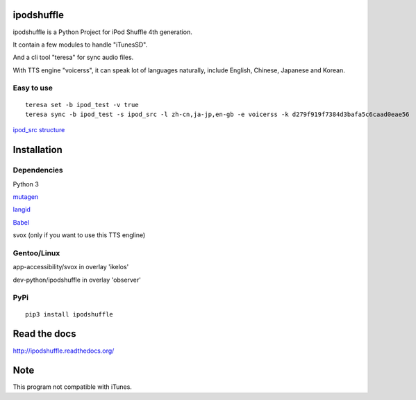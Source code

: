 ipodshuffle
===========

ipodshuffle is a Python Project for iPod Shuffle 4th generation.

It contain a few modules to handle "iTunesSD".

And a cli tool "teresa" for sync audio files.

With TTS engine "voicerss", it can speak lot of languages naturally, include English, Chinese, Japanese and Korean.

Easy to use
-----------
::

    teresa set -b ipod_test -v true
    teresa sync -b ipod_test -s ipod_src -l zh-cn,ja-jp,en-gb -e voicerss -k d279f919f7384d3bafa5c6caad0eae56


`ipod_src structure <http://ipodshuffle.readthedocs.org/en/latest/teresa/index.html#source-path-folder-structure>`_

Installation
============

Dependencies
------------

Python 3

`mutagen <https://bitbucket.org/lazka/mutagen>`_

`langid <https://github.com/saffsd/langid.py>`_

`Babel <http://babel.pocoo.org/>`_

svox (only if you want to use this TTS engline)

Gentoo/Linux
------------

app-accessibility/svox in overlay 'ikelos'

dev-python/ipodshuffle in overlay 'observer'

PyPi
----
::

    pip3 install ipodshuffle


Read the docs
=============

http://ipodshuffle.readthedocs.org/

Note
====

This program not compatible with iTunes.
